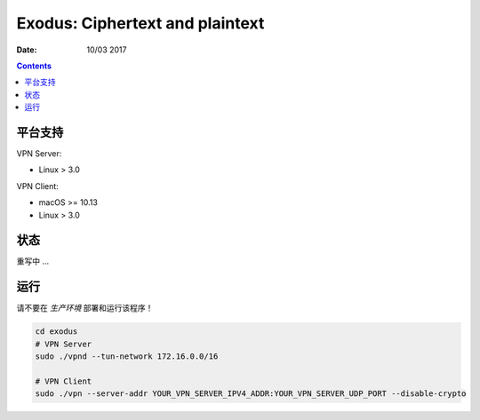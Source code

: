Exodus: Ciphertext and plaintext
====================================

.. image:: https://badges.gitter.im/Join%20Chat.svg
    :alt: Join the chat at https://gitter.im/luozijun/exodus
    :target: https://gitter.im/luozijun/exodus?utm_source=badge&utm_medium=badge&utm_campaign=pr-badge&utm_content=badge

.. image:: https://img.shields.io/badge/Telegram%20Group-https%3A%2F%2Ft.me%2FExodusProject-blue.svg
    :alt: Join the chat at https://t.me/ExodusProject
    :target: https://t.me/ExodusProject



:Date: 10/03 2017

.. contents::


平台支持
-------------------

VPN Server:

*   Linux > 3.0

VPN Client:

*   macOS >= 10.13
*   Linux > 3.0


状态
---------

重写中 ...


运行
-------
    
请不要在 `生产环境` 部署和运行该程序！

.. code:: bash
    
    cd exodus
    # VPN Server
    sudo ./vpnd --tun-network 172.16.0.0/16

    # VPN Client
    sudo ./vpn --server-addr YOUR_VPN_SERVER_IPV4_ADDR:YOUR_VPN_SERVER_UDP_PORT --disable-crypto
